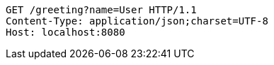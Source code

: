 [source,http,options="nowrap"]
----
GET /greeting?name=User HTTP/1.1
Content-Type: application/json;charset=UTF-8
Host: localhost:8080

----